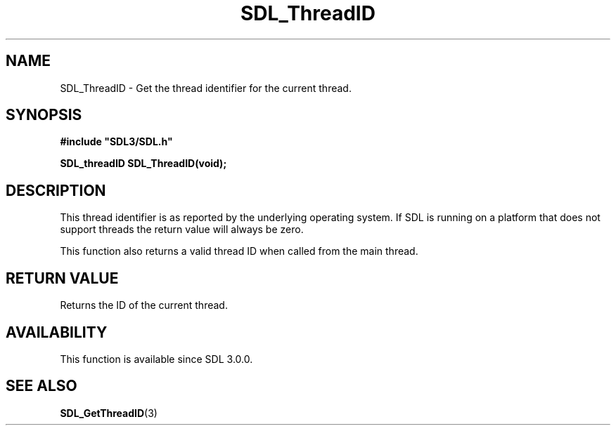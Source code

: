 .\" This manpage content is licensed under Creative Commons
.\"  Attribution 4.0 International (CC BY 4.0)
.\"   https://creativecommons.org/licenses/by/4.0/
.\" This manpage was generated from SDL's wiki page for SDL_ThreadID:
.\"   https://wiki.libsdl.org/SDL_ThreadID
.\" Generated with SDL/build-scripts/wikiheaders.pl
.\"  revision 60dcaff7eb25a01c9c87a5fed335b29a5625b95b
.\" Please report issues in this manpage's content at:
.\"   https://github.com/libsdl-org/sdlwiki/issues/new
.\" Please report issues in the generation of this manpage from the wiki at:
.\"   https://github.com/libsdl-org/SDL/issues/new?title=Misgenerated%20manpage%20for%20SDL_ThreadID
.\" SDL can be found at https://libsdl.org/
.de URL
\$2 \(laURL: \$1 \(ra\$3
..
.if \n[.g] .mso www.tmac
.TH SDL_ThreadID 3 "SDL 3.0.0" "SDL" "SDL3 FUNCTIONS"
.SH NAME
SDL_ThreadID \- Get the thread identifier for the current thread\[char46]
.SH SYNOPSIS
.nf
.B #include \(dqSDL3/SDL.h\(dq
.PP
.BI "SDL_threadID SDL_ThreadID(void);
.fi
.SH DESCRIPTION
This thread identifier is as reported by the underlying operating system\[char46]
If SDL is running on a platform that does not support threads the return
value will always be zero\[char46]

This function also returns a valid thread ID when called from the main
thread\[char46]

.SH RETURN VALUE
Returns the ID of the current thread\[char46]

.SH AVAILABILITY
This function is available since SDL 3\[char46]0\[char46]0\[char46]

.SH SEE ALSO
.BR SDL_GetThreadID (3)
